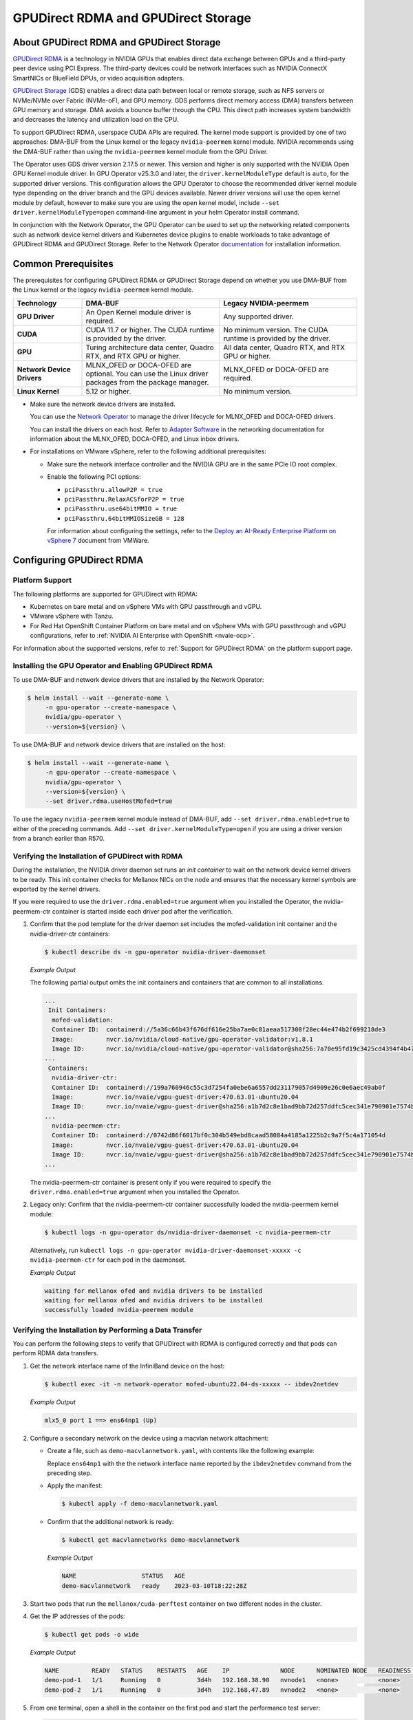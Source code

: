 .. Date: Aug 4 2021
.. Author: pramarao

.. headings (h1/h2/h3/h4/h5) are # * = -

.. _net-op: https://docs.nvidia.com/networking/display/cokan10/network+operator
.. |net-op| replace:: *NVIDIA Network Operator Deployment Guide*

.. _operator-rdma:

####################################
GPUDirect RDMA and GPUDirect Storage
####################################


******************************************
About GPUDirect RDMA and GPUDirect Storage
******************************************

`GPUDirect RDMA <https://docs.nvidia.com/cuda/gpudirect-rdma/index.html>`__ is a technology in NVIDIA GPUs that enables direct
data exchange between GPUs and a third-party peer device using PCI Express. The third-party devices could be network interfaces
such as NVIDIA ConnectX SmartNICs or BlueField DPUs, or video acquisition adapters.

`GPUDirect Storage <https://docs.nvidia.com/gpudirect-storage/overview-guide/index.html>`__ (GDS) enables a direct data path between local or remote storage, such as NFS servers or NVMe/NVMe over Fabric (NVMe-oF), and GPU memory.
GDS performs direct memory access (DMA) transfers between GPU memory and storage.
DMA avoids a bounce buffer through the CPU.
This direct path increases system bandwidth and decreases the latency and utilization load on the CPU.

To support GPUDirect RDMA, userspace CUDA APIs are required.
The kernel mode support is provided by one of two approaches: DMA-BUF from the Linux kernel or the legacy ``nvidia-peermem`` kernel module.
NVIDIA recommends using the DMA-BUF rather than using the ``nvidia-peermem`` kernel module from the GPU Driver.

The Operator uses GDS driver version 2.17.5 or newer.
This version and higher is only supported with the NVIDIA Open GPU Kernel module driver.
In GPU Operator v25.3.0 and later, the ``driver.kernelModuleType`` default is ``auto``, for the supported driver versions. 
This configuration allows the GPU Operator to choose the recommended driver kernel module type depending on the driver branch and the GPU devices available. 
Newer driver versions will use the open kernel module by default, however to make sure you are using the open kernel model, include ``--set driver.kernelModuleType=open`` command-line argument in your helm Operator install command.

In conjunction with the Network Operator, the GPU Operator can be used to
set up the networking related components such as network device kernel drivers and Kubernetes device plugins to enable
workloads to take advantage of GPUDirect RDMA and GPUDirect Storage.
Refer to the Network Operator `documentation <https://docs.nvidia.com/networking/software/cloud-orchestration/index.html>`_ for installation information.

********************
Common Prerequisites
********************

The prerequisites for configuring GPUDirect RDMA or GPUDirect Storage depend on whether you use DMA-BUF from the Linux kernel or the legacy ``nvidia-peermem`` kernel module.

.. list-table::
   :header-rows: 1
   :stub-columns: 1
   :widths: 20 40 40

   * - Technology
     - DMA-BUF
     - Legacy NVIDIA-peermem

   * - GPU Driver
     - An Open Kernel module driver is required.
     - Any supported driver.

   * - CUDA
     - CUDA 11.7 or higher.
       The CUDA runtime is provided by the driver.
     - No minimum version.
       The CUDA runtime is provided by the driver.

   * - GPU
     - Turing architecture data center, Quadro RTX, and RTX GPU or higher.
     - All data center, Quadro RTX, and RTX GPU or higher.

   * - Network Device Drivers
     - MLNX_OFED or DOCA-OFED are optional.
       You can use the Linux driver packages from the package manager.
     - MLNX_OFED or DOCA-OFED are required.

   * - Linux Kernel
     - 5.12 or higher.
     - No minimum version.

* Make sure the network device drivers are installed.

  You can use the `Network Operator <https://docs.nvidia.com/networking/software/cloud-orchestration/index.html>`__
  to manage the driver lifecycle for MLNX_OFED and DOCA-OFED drivers.

  You can install the drivers on each host.
  Refer to `Adapter Software <https://docs.nvidia.com/networking/software/adapter-software/index.html>`__
  in the networking documentation for information about the MLNX_OFED, DOCA-OFED, and Linux inbox drivers.

* For installations on VMware vSphere, refer to the following additional prerequisites:

  * Make sure the network interface controller and the NVIDIA GPU are in the same PCIe IO root complex.
  * Enable the following PCI options:

    * ``pciPassthru.allowP2P = true``
    * ``pciPassthru.RelaxACSforP2P = true``
    * ``pciPassthru.use64bitMMIO = true``
    * ``pciPassthru.64bitMMIOSizeGB = 128``

    For information about configuring the settings, refer to the
    `Deploy an AI-Ready Enterprise Platform on vSphere 7 <https://core.vmware.com/resource/deploy-ai-ready-vsphere-7#vm-settings-A>`_
    document from VMWare.

**************************
Configuring GPUDirect RDMA
**************************

Platform Support
================

The following platforms are supported for GPUDirect with RDMA:

* Kubernetes on bare metal and on vSphere VMs with GPU passthrough and vGPU.
* VMware vSphere with Tanzu.
* For Red Hat OpenShift Container Platform on bare metal and on vSphere VMs with GPU passthrough and vGPU configurations,
  refer to :ref:`NVIDIA AI Enterprise with OpenShift <nvaie-ocp>`.

For information about the supported versions, refer to :ref:`Support for GPUDirect RDMA` on the platform support page.

Installing the GPU Operator and Enabling GPUDirect RDMA
=======================================================

To use DMA-BUF and network device drivers that are installed by the Network Operator:

.. code-block:: console

   $ helm install --wait --generate-name \
        -n gpu-operator --create-namespace \
        nvidia/gpu-operator \
        --version=${version} \

To use DMA-BUF and network device drivers that are installed on the host:

.. code-block:: console

   $ helm install --wait --generate-name \
        -n gpu-operator --create-namespace \
        nvidia/gpu-operator \
        --version=${version} \
        --set driver.rdma.useHostMofed=true

To use the legacy ``nvidia-peermem`` kernel module instead of DMA-BUF, add ``--set driver.rdma.enabled=true`` to either of the preceding commands.
Add ``--set driver.kernelModuleType=open`` if you are using a driver version from a branch earlier than R570.

Verifying the Installation of GPUDirect with RDMA
=================================================

During the installation, the NVIDIA driver daemon set runs an `init container` to wait on the network device kernel drivers to be ready.
This init container checks for Mellanox NICs on the node and ensures that the necessary kernel symbols are exported by the kernel drivers.

If you were required to use the ``driver.rdma.enabled=true`` argument when you installed the Operator, the nvidia-peermem-ctr container is started inside each driver pod after the verification.

#. Confirm that the pod template for the driver daemon set includes the mofed-validation init container and
   the nvidia-driver-ctr containers:

   .. code-block:: console

      $ kubectl describe ds -n gpu-operator nvidia-driver-daemonset

   *Example Output*

   The following partial output omits the init containers and containers that are common to all installations.

   .. code-block:: output

      ...
       Init Containers:
        mofed-validation:
        Container ID:  containerd://5a36c66b43f676df616e25ba7ae0c81aeaa517308f28ec44e474b2f699218de3
        Image:         nvcr.io/nvidia/cloud-native/gpu-operator-validator:v1.8.1
        Image ID:      nvcr.io/nvidia/cloud-native/gpu-operator-validator@sha256:7a70e95fd19c3425cd4394f4b47bbf2119a70bd22d67d72e485b4d730853262c
      ...
       Containers:
        nvidia-driver-ctr:
        Container ID:  containerd://199a760946c55c3d7254fa0ebe6a6557dd231179057d4909e26c0e6aec49ab0f
        Image:         nvcr.io/nvaie/vgpu-guest-driver:470.63.01-ubuntu20.04
        Image ID:      nvcr.io/nvaie/vgpu-guest-driver@sha256:a1b7d2c8e1bad9bb72d257ddfc5cec341e790901e7574ba2c32acaddaaa94625
      ...
        nvidia-peermem-ctr:
        Container ID:  containerd://0742d86f6017bf0c304b549ebd8caad58084a4185a1225b2c9a7f5c4a171054d
        Image:         nvcr.io/nvaie/vgpu-guest-driver:470.63.01-ubuntu20.04
        Image ID:      nvcr.io/nvaie/vgpu-guest-driver@sha256:a1b7d2c8e1bad9bb72d257ddfc5cec341e790901e7574ba2c32acaddaaa94625
      ...

   The nvidia-peermem-ctr container is present only if you were required to specify the ``driver.rdma.enabled=true`` argument when you installed the Operator.

#. Legacy only: Confirm that the nvidia-peermem-ctr container successfully loaded the nvidia-peermem kernel module:

   .. code-block:: console

      $ kubectl logs -n gpu-operator ds/nvidia-driver-daemonset -c nvidia-peermem-ctr

   Alternatively, run ``kubectl logs -n gpu-operator nvidia-driver-daemonset-xxxxx -c nvidia-peermem-ctr`` for each pod in the daemonset.

   *Example Output*

   .. code-block:: output

      waiting for mellanox ofed and nvidia drivers to be installed
      waiting for mellanox ofed and nvidia drivers to be installed
      successfully loaded nvidia-peermem module


Verifying the Installation by Performing a Data Transfer
========================================================

You can perform the following steps to verify that GPUDirect with RDMA is configured
correctly and that pods can perform RDMA data transfers.

#. Get the network interface name of the InfiniBand device on the host:

   .. code-block:: console

      $ kubectl exec -it -n network-operator mofed-ubuntu22.04-ds-xxxxx -- ibdev2netdev

   *Example Output*

   .. code-block:: output

      mlx5_0 port 1 ==> ens64np1 (Up)

#. Configure a secondary network on the device using a macvlan network attachment:

   - Create a file, such as ``demo-macvlannetwork.yaml``, with contents like the following example:

     .. code-block:: yaml
        :emphasize-lines: 7

        apiVersion: mellanox.com/v1alpha1
        kind: MacvlanNetwork
        metadata:
          name: demo-macvlannetwork
        spec:
          networkNamespace: "default"
        master: "ens64np1"
        mode: "bridge"
        mtu: 1500
        ipam: |
          {
            "type": "whereabouts",
            "range": "192.168.2.225/28",
            "exclude": [
              "192.168.2.229/30",
              "192.168.2.236/32"
            ]
          }

     Replace ``ens64np1`` with the the network interface name reported by the ``ibdev2netdev`` command
     from the preceding step.

   - Apply the manifest:

     .. code-block:: console

        $ kubectl apply -f demo-macvlannetwork.yaml

   - Confirm that the additional network is ready:

     .. code-block:: console

        $ kubectl get macvlannetworks demo-macvlannetwork

     *Example Output*

     .. code-block:: output

        NAME                  STATUS   AGE
        demo-macvlannetwork   ready    2023-03-10T18:22:28Z

#. Start two pods that run the ``mellanox/cuda-perftest`` container on two different nodes in the cluster.

   .. tab-set::

      .. tab-item:: demo-pod-1

         - Create a file, such as ``demo-pod-1.yaml``, for the first pod with contents like the following:

           .. literalinclude:: ./manifests/input/gpu-direct-rdma-demo-pod-1.yaml
              :language: yaml
              :emphasize-lines: 4,17

         - Apply the manifest:

           .. code-block:: console

              $ kubectl apply -f demo-pod-1.yaml

      .. tab-item:: demo-pod-2

         - Create a file, such as ``demo-pod-2.yaml``, for the second pod with contents like the following:

           .. literalinclude:: ./manifests/input/gpu-direct-rdma-demo-pod-2.yaml
              :language: yaml
              :emphasize-lines: 4,17

         - Apply the manifest:

           .. code-block:: console

              $ kubectl apply -f demo-pod-2.yaml

#. Get the IP addresses of the pods:

   .. code-block:: console

      $ kubectl get pods -o wide

   *Example Output*

   .. code-block:: output

      NAME         READY   STATUS    RESTARTS   AGE    IP              NODE      NOMINATED NODE   READINESS GATES
      demo-pod-1   1/1     Running   0          3d4h   192.168.38.90   nvnode1   <none>           <none>
      demo-pod-2   1/1     Running   0          3d4h   192.168.47.89   nvnode2   <none>           <none>

#. From one terminal, open a shell in the container on the first pod and start the performance test server:

   .. code-block:: console

      $ kubectl exec -it demo-pod-1 -- ib_write_bw --use_cuda=0 --use_cuda_dmabuf \
          -d mlx5_0 -a -F --report_gbits -q 1

   *Example Output*

   .. code-block:: output

      ************************************
      * Waiting for client to connect... *
      ************************************

#. From another terminal, open a shell in the container on the second pod and run the performance client:

   .. code-block:: console

      $ kubectl exec -it demo-pod-2 -- ib_write_bw -n 5000 --use_cuda=0 --use_cuda_dmabuf \
          -d mlx5_0 -a -F --report_gbits -q 1 192.168.38.90

   *Example Output*

   .. code-block:: output

      ---------------------------------------------------------------------------------------
                         RDMA_Write BW Test
      Dual-port       : OFF          Device         : mlx5_0
      Number of qps   : 1            Transport type : IB
      Connection type : RC           Using SRQ      : OFF
      PCIe relax order: ON
      ibv_wr* API     : ON
      TX depth        : 128
      CQ Moderation   : 100
      Mtu             : 1024[B]
      Link type       : Ethernet
      GID index       : 5
      Max inline data : 0[B]
      rdma_cm QPs     : OFF
      Data ex. method : Ethernet
     ---------------------------------------------------------------------------------------
      local address: LID 0000 QPN 0x01ac PSN 0xc76db1 RKey 0x23beb2 VAddr 0x007f26a2c8b000
      GID: 00:00:00:00:00:00:00:00:00:00:255:255:192:168:02:226
      remote address: LID 0000 QPN 0x01a9 PSN 0x2f722 RKey 0x23beaf VAddr 0x007f820b24f000
      GID: 00:00:00:00:00:00:00:00:00:00:255:255:192:168:02:225
     ---------------------------------------------------------------------------------------
      #bytes     #iterations    BW peak[Gb/sec]    BW average[Gb/sec]   MsgRate[Mpps]
      2          5000             0.11               0.11               6.897101
      4          5000             0.22               0.22               6.995646
      8          5000             0.45               0.45               7.014752
      16         5000             0.90               0.90               7.017509
      32         5000             1.80               1.80               7.020162
      64         5000             3.59               3.59               7.007110
      128        5000             7.19               7.18               7.009540
      256        5000             15.06              14.98              7.313517
      512        5000             30.04              29.73              7.259329
      1024       5000             59.65              58.81              7.178529
      2048       5000             91.53              91.47              5.582931
      4096       5000             92.13              92.06              2.809574
      8192       5000             92.35              92.31              1.408535
      16384      5000             92.46              92.46              0.705381
      32768      5000             92.36              92.35              0.352302
      65536      5000             92.39              92.38              0.176196
      131072     5000             92.42              92.41              0.088131
      262144     5000             92.45              92.44              0.044080
      524288     5000             92.42              92.42              0.022034
      1048576    5000             92.40              92.40              0.011015
      2097152    5000             92.40              92.39              0.005507
      4194304    5000             92.40              92.39              0.002753
      8388608    5000             92.39              92.39              0.001377
     ---------------------------------------------------------------------------------------

   The command output indicates that the data transfer rate was approximately 92 Gbps.

#. Delete the pods:

   .. code-block:: console

      $ kubectl delete -f demo-pod-1.yaml -f demo-pod-2.yaml

#. Delete the secondary network:

   .. code-block:: console

      $ kubectl delete -f demo-macvlannetworks.yaml


***********************
Using GPUDirect Storage
***********************

Platform Support
================

See :ref:`Support for GPUDirect Storage` on the platform support page.


Installing the GPU Operator and Enabling GPUDirect Storage
==========================================================

The following section is applicable to the following configurations and describe how to deploy the GPU Operator using the Helm Chart:

* Kubernetes on bare metal and on vSphere VMs with GPU passthrough and vGPU.

Starting with v22.9.1, the GPU Operator provides an option to load the ``nvidia-fs`` kernel module during the bootstrap of the NVIDIA driver daemon set.
Starting with v23.9.1, the GPU Operator deploys a version of GDS that requires using the NVIDIA Open Kernel module driver.

The following sample command applies to clusters that use the Network Operator to install the network device kernel drivers.

.. code-block:: console

   $ helm install --wait --generate-name \
        -n gpu-operator --create-namespace \
        nvidia/gpu-operator \
        --version=${version} \
        --set gds.enabled=true

Add ``--set driver.rdma.enabled=true`` to the command to use the legacy ``nvidia-peermem`` kernel module.

Add ``--set driver.kernelModuleType=open`` if you are using a driver version from a branch earlier than R570.

Verification
==============

During the installation, an init container is used with the driver daemon set to wait on the network device kernel drivers to be ready.
This init container checks for Mellanox NICs on the node and ensures that the necessary kernel symbols are exported by the kernel drivers.
After the verification completes, the nvidia-fs-ctr container starts inside the driver pods.

If you were required to use the ``driver.rdma.enabled=true`` argument when you installed the Operator, the nvidia-peermem-ctr container is started inside each driver pod after the verification.

.. code-block:: console

   $ kubectl get pod -n gpu-operator

*Example Output*

.. code-block:: output

   gpu-operator   gpu-feature-discovery-pktzg                                       1/1     Running     0          11m
   gpu-operator   gpu-operator-1672257888-node-feature-discovery-master-7ccb7txmc   1/1     Running     0          12m
   gpu-operator   gpu-operator-1672257888-node-feature-discovery-worker-bqhrl       1/1     Running     0          11m
   gpu-operator   gpu-operator-6f64c86bc-zjqdh                                      1/1     Running     0          12m
   gpu-operator   nvidia-container-toolkit-daemonset-rgwqg                          1/1     Running     0          11m
   gpu-operator   nvidia-cuda-validator-8whvt                                       0/1     Completed   0          8m50s
   gpu-operator   nvidia-dcgm-exporter-pt9q9                                        1/1     Running     0          11m
   gpu-operator   nvidia-device-plugin-daemonset-472fc                              1/1     Running     0          11m
   gpu-operator   nvidia-device-plugin-validator-29nhc                              0/1     Completed   0          8m34s
   gpu-operator   nvidia-driver-daemonset-j9vw6                                     3/3     Running     0          12m
   gpu-operator   nvidia-mig-manager-mtjcw                                          1/1     Running     0          7m35s
   gpu-operator   nvidia-operator-validator-b8nz2                                   1/1     Running     0          11m


.. code-block:: console

   $ kubectl describe pod -n gpu-operator nvidia-driver-daemonset-xxxx
   <snip>
    Init Containers:
     mofed-validation:
      Container ID:  containerd://a31a8c16ce7596073fef7cb106da94c452fdff111879e7fc3ec58b9cef83856a
      Image:         nvcr.io/nvidia/cloud-native/gpu-operator-validator:v22.9.1
      Image ID:      nvcr.io/nvidia/cloud-native/gpu-operator-validator@sha256:18c9ea88ae06d479e6657b8a4126a8ee3f4300a40c16ddc29fb7ab3763d46005

    <snip>
    Containers:
     nvidia-driver-ctr:
      Container ID:  containerd://7cf162e4ee4af865c0be2023d61fbbf68c828d396207e7eab2506f9c2a5238a4
      Image:         nvcr.io/nvidia/driver:525.60.13-ubuntu20.04
      Image ID:      nvcr.io/nvidia/driver@sha256:0ee0c585fa720f177734b3295a073f402d75986c1fe018ae68bd73fe9c21b8d8


     <snip>
     nvidia-peermem-ctr:
      Container ID:  containerd://5c71c9f8ccb719728a0503500abecfb5423e8088f474d686ee34b5fe3746c28e
      Image:         nvcr.io/nvidia/driver:525.60.13-ubuntu20.04
      Image ID:      nvcr.io/nvidia/driver@sha256:0ee0c585fa720f177734b3295a073f402d75986c1fe018ae68bd73fe9c21b8d8

     <snip>
     nvidia-fs-ctr:
      Container ID:  containerd://f5c597d59e1cf8747aa20b8c229a6f6edd3ed588b9d24860209ba0cc009c0850
      Image:         nvcr.io/nvidia/cloud-native/nvidia-fs:2.14.13-ubuntu20.04
      Image ID:      nvcr.io/nvidia/cloud-native/nvidia-fs@sha256:109485365f68caeaee1edee0f3f4d722fe5b5d7071811fc81c630c8a840b847b

    <snip>



Lastly, verify that NVIDIA kernel modules are loaded on the worker node:

.. code-block:: console

   $ lsmod | grep nvidia

   nvidia_fs             245760  0
   nvidia_peermem         16384  0
   nvidia_modeset       1159168  0
   nvidia_uvm           1048576  0
   nvidia              39059456  115 nvidia_uvm,nvidia_modeset
   ib_core               319488  9 rdma_cm,ib_ipoib,iw_cm,ib_umad,rdma_ucm,ib_uverbs,mlx5_ib,ib_cm
   drm                   491520  6 drm_kms_helper,drm_vram_helper,nvidia,mgag200,ttm


*******************
Related Information
*******************

Refer to the following resources for more information:

  * GPUDirect RDMA: https://docs.nvidia.com/cuda/gpudirect-rdma/index.html

  * NVIDIA Network Operator: https://github.com/Mellanox/network-operator

  * Blog post on deploying the Network Operator: https://developer.nvidia.com/blog/deploying-gpudirect-rdma-on-egx-stack-with-the-network-operator/
